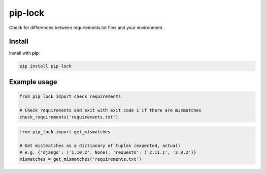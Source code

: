 ========
pip-lock
========

.. image:: https://img.shields.io/pypi/v/pip-lock.svg
        :target: https://pypi.python.org/pypi/pip-lock

.. image:: https://img.shields.io/travis/YPlan/pip-lock/master.svg
        :target: https://travis-ci.org/YPlan/pip-lock

Check for differences between requirements.txt files and your environment.


Install
-------

Install with **pip**:

.. code-block:: python

    pip install pip-lock

Example usage
-------------

.. code-block:: python

    from pip_lock import check_requirements

    # Check requirements and exit with exit code 1 if there are mismatches
    check_requirements('requirements.txt')


.. code-block:: python

    from pip_lock import get_mismatches

    # Get mistmatches as a dictionary of tuples (expected, actual)
    # e.g. {'django': ('1.10.2', None), 'requests': ('2.11.1', '2.9.2')}
    mismatches = get_mismatches('requirements.txt')
